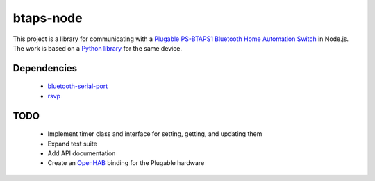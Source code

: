 btaps-node 
==========
.. image:: https://travis-ci.org/mcourtne/btaps-node.svg?branch=master
   :target: https://travis-ci.org/mcourtne/btaps-node

.. image:: https://coveralls.io/repos/github/mcourtne/btaps-node/badge.svg?branch=master
   :target: https://coveralls.io/github/mcourtne/btaps-node?branch=master


This project is a library for communicating with a `Plugable PS-BTAPS1 Bluetooth Home Automation Switch`_ in Node.js. The work is based on a `Python library`_ for the same device.

Dependencies
____________
 - `bluetooth-serial-port`_
 - `rsvp`_

TODO
____
 - Implement timer class and interface for setting, getting, and updating them
 - Expand test suite
 - Add API documentation
 - Create an `OpenHAB`_ binding for the Plugable hardware

.. _Plugable PS-BTAPS1 Bluetooth Home Automation Switch: http://plugable.com/products/ps-btaps1/
.. _bluetooth-serial-port: https://www.npmjs.com/package/bluetooth-serial-port
.. _rsvp: https://github.com/tildeio/rsvp.js/
.. _Python library: https://github.com/bernieplug/plugable-btaps
.. _OpenHAB: https://www.openhab.org

